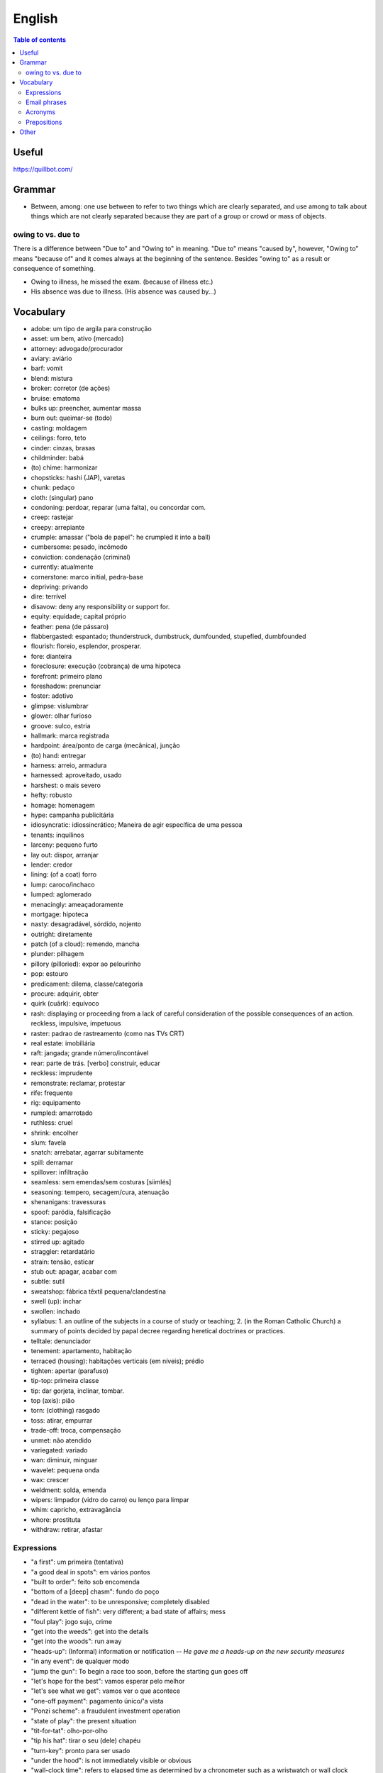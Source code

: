 English
##########

.. contents:: Table of contents

Useful
=======
https://quillbot.com/


Grammar
=========
- Between, among: one use between to refer to two things which are clearly separated, and use among to talk about things which are not clearly separated because they are part of a group or crowd or mass of objects.

owing to vs. due to
--------------------
There is a difference between "Due to" and "Owing to" in meaning. "Due to" means "caused by", however, "Owing to" means "because of" and it comes always at the beginning of the sentence. Besides "owing to" as a result or consequence of something.

- Owing to illness, he missed the exam. (because of illness etc.)
- His absence was due to illness. (His absence was caused by...)


Vocabulary
===========
- adobe: um tipo de argila para construção
- asset: um bem, ativo (mercado)
- attorney: advogado/procurador
- aviary: aviário
- barf: vomit
- blend: mistura
- broker: corretor (de ações)
- bruise: ematoma
- bulks up: preencher, aumentar massa
- burn out: queimar-se (todo)
- casting: moldagem
- ceilings: forro, teto
- cinder: cinzas, brasas
- childminder: babá
- (to) chime: harmonizar
- chopsticks: hashi (JAP), varetas
- chunk: pedaço
- cloth: (singular) pano
- condoning: perdoar, reparar (uma falta), ou concordar com.
- creep: rastejar
- creepy: arrepiante
- crumple: amassar ("bola de papel": he crumpled it into a ball)
- cumbersome: pesado, incômodo
- conviction: condenação (criminal)
- currently: atualmente
- cornerstone: marco initial, pedra-base
- depriving: privando
- dire: terrível
- disavow: deny any responsibility or support for.
- equity: equidade; capital próprio
- feather: pena (de pássaro)
- flabbergasted: espantado; thunderstruck, dumbstruck, dumfounded, stupefied, dumbfounded
- flourish: floreio, esplendor, prosperar.
- fore: dianteira
- foreclosure: execução (cobrança) de uma hipoteca
- forefront: primeiro plano
- foreshadow: prenunciar
- foster: adotivo
- glimpse: vislumbrar
- glower: olhar furioso
- groove: sulco, estria
- hallmark: marca registrada
- hardpoint: área/ponto de carga (mecânica), junção
- (to) hand: entregar
- harness: arreio, armadura
- harnessed: aproveitado, usado
- harshest: o mais severo
- hefty: robusto
- homage: homenagem
- hype: campanha publicitária
- idiosyncratic: idiossincrático;  Maneira de agir específica de uma pessoa
- tenants: inquilinos
- larceny: pequeno furto
- lay out: dispor, arranjar
- lender: credor
- lining: (of a coat) forro
- lump: caroco/inchaco
- lumped: aglomerado
- menacingly: ameaçadoramente
- mortgage: hipoteca
- nasty: desagradável, sórdido, nojento
- outright: diretamente
- patch (of a cloud): remendo, mancha
- plunder: pilhagem
- pillory (pilloried): expor ao pelourinho
- pop: estouro
- predicament: dilema, classe/categoria
- procure: adquirir, obter
- quirk (cuãrk): equívoco
- rash: displaying or proceeding from a lack of careful consideration of the possible consequences of an action. reckless, impulsive, impetuous
- raster: padrao de rastreamento (como nas TVs CRT)
- real estate: imobiliária
- raft: jangada; grande número/incontável
- rear: parte de trás. [verbo] construir, educar
- reckless: imprudente
- remonstrate: reclamar, protestar
- rife: frequente
- rig: equipamento
- rumpled: amarrotado
- ruthless: cruel
- shrink: encolher
- slum: favela
- snatch: arrebatar, agarrar subitamente
- spill: derramar
- spillover: infiltração
- seamless: sem emendas/sem costuras [siimlés]
- seasoning: tempero, secagem/cura, atenuação
- shenanigans: travessuras
- spoof: paródia, falsificação
- stance: posição
- sticky: pegajoso
- stirred up: agitado
- straggler: retardatário
- strain: tensão, esticar
- stub out: apagar, acabar com
- subtle: sutil
- sweatshop: fábrica têxtil pequena/clandestina
- swell (up): inchar
- swollen: inchado
- syllabus: 1. an outline of the subjects in a course of study or teaching; 2. (in the Roman Catholic Church) a summary of points decided by papal decree regarding heretical doctrines or practices.
- telltale: denunciador
- tenement: apartamento, habitação
- terraced (housing): habitações verticais (em níveis); prédio
- tighten: apertar (parafuso)
- tip-top: primeira classe
- tip: dar gorjeta, inclinar, tombar.
- top (axis): pião
- torn: (clothing) rasgado 
- toss: atirar, empurrar
- trade-off: troca, compensação
- unmet: não atendido
- variegated: variado
- wan: diminuir, minguar
- wavelet: pequena onda
- wax: crescer
- weldment: solda, emenda
- wipers: limpador (vidro do carro) ou lenço para limpar
- whim: capricho, extravagância
- whore: prostituta
- withdraw: retirar, afastar


Expressions
-------------
- "a first": um primeira (tentativa)
- "a good deal in spots": em vários pontos
- "built to order": feito sob encomenda
- "bottom of a [deep] chasm": fundo do poço
- "dead in the water": to be unresponsive; completely disabled
- "different kettle of fish": very different; a bad state of affairs; mess
- "foul play": jogo sujo, crime
- "get into the weeds": get into the details
- "get into the woods": run away
- "heads-up": (Informal) information or notification -- *He gave me a heads-up on the new security measures*
- "in any event": de qualquer modo
- "jump the gun": To begin a race too soon, before the starting gun goes off
- "let's hope for the best": vamos esperar pelo melhor
- "let's see what we get": vamos ver o que acontece
- "one-off payment": pagamento único/'a vista
- "Ponzi scheme": a fraudulent investment operation
- "state of play": the present situation
- "tit-for-tat": olho-por-olho
- "tip his hat": tirar o seu (dele) chapéu
- "turn-key": pronto para ser usado
- "under the hood": is not immediately visible or obvious
- "wall-clock time": refers to elapsed time as determined by a chronometer such as a wristwatch or wall clock
- "wanted on a charge": procurado sob a acusação de
- "wildcat strike": greve selvagem 

Email phrases
---------------
- Allow me to introduce myself
- Hope this email finds you well
- I hope you enjoyed your weekend
- I hope you're doing well
- I hope you're having a [great week|wonderful day]
- It's great to hear from you
- I'm eager to get your advice on...
- I'm reaching out about...
- Thank you for [your help|the update]
- Thanks for [getting in touch|the quick response]


Acronyms
------------
- CD: Certificate Deposit -- um tipo de investimento feito no/pelo banco.

Prepositions
-------------
.. figure:: ../figs/english-prepositions.jpg
    :align: center


Other
========
- `The magic of "untranslatable" words <http://www.scientificamerican.com/article/the-magic-of-untranslatable-words/?WT.mc_id=SA_FB_MB_NEWS>`_
- `Do NOT say the T in these 11 Common Words | It's not just Californians! <https://youtu.be/5svtIgYDJDI>`_
